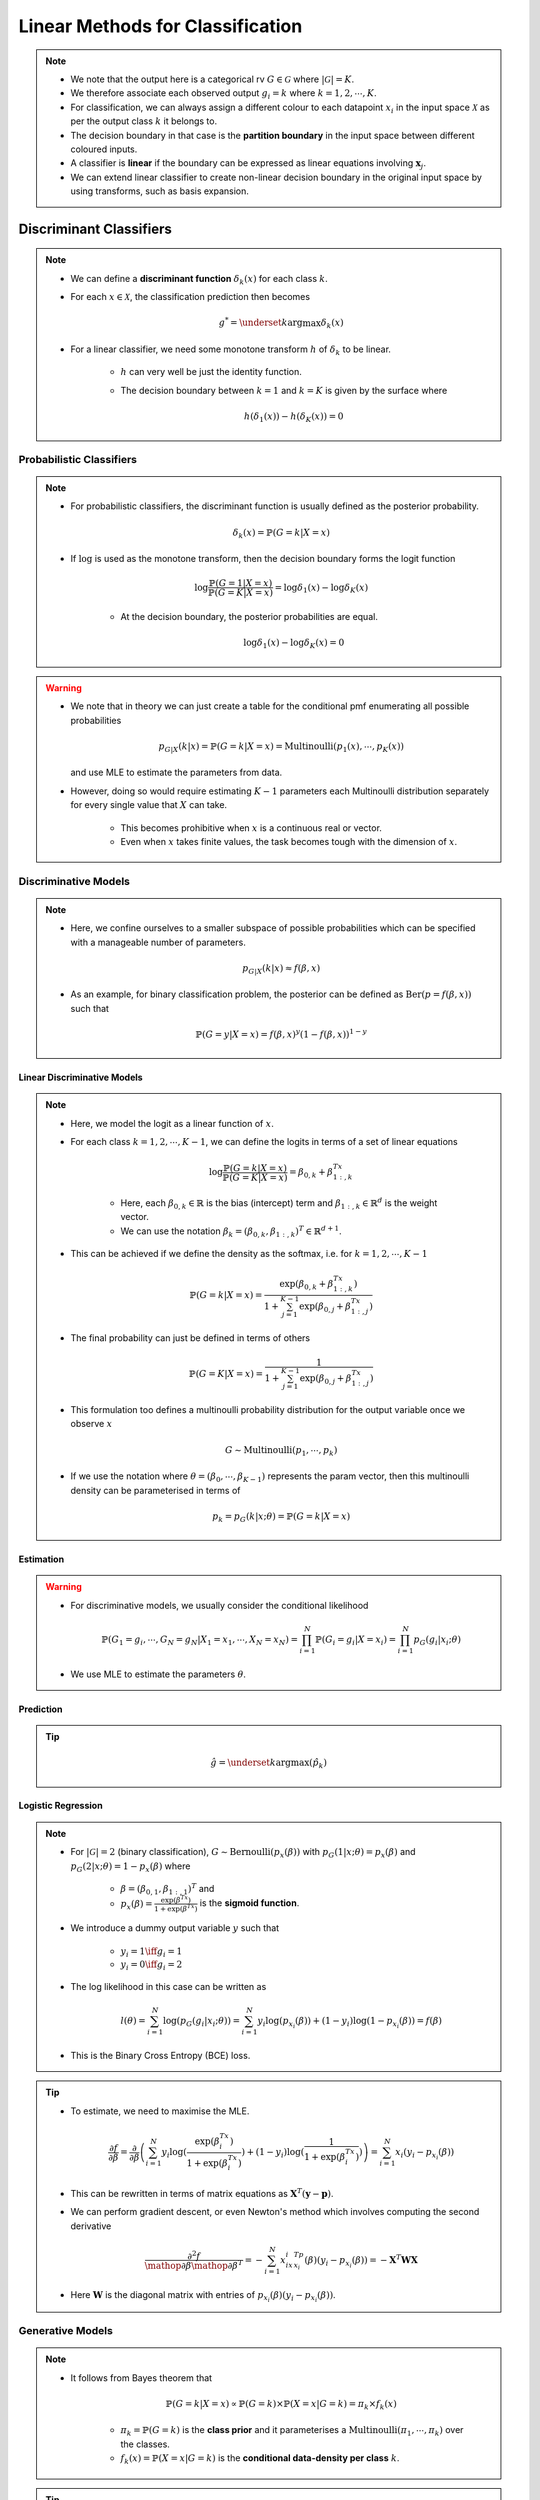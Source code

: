 ######################################################################################
Linear Methods for Classification
######################################################################################
.. note::
	* We note that the output here is a categorical rv :math:`G\in\mathcal{G}` where :math:`|\mathcal{G}|=K`. 
	* We therefore associate each observed output :math:`g_i=k` where :math:`k=1,2,\cdots,K`.
	* For classification, we can always assign a different colour to each datapoint :math:`x_i` in the input space :math:`\mathcal{X}` as per the output class :math:`k` it belongs to.
	* The decision boundary in that case is the **partition boundary** in the input space between different coloured inputs.
	* A classifier is **linear** if the boundary can be expressed as linear equations involving :math:`\mathbf{x}_j`.
	* We can extend linear classifier to create non-linear decision boundary in the original input space by using transforms, such as basis expansion.

**************************************************************************************
Discriminant Classifiers
**************************************************************************************
.. note::
	* We can define a **discriminant function** :math:`\delta_k(x)` for each class :math:`k`.
	* For each :math:`x\in\mathcal{X}`, the classification prediction then becomes

		.. math:: g^*=\underset{k}{\arg\max}\delta_k(x)
	* For a linear classifier, we need some monotone transform :math:`h` of :math:`\delta_k` to be linear.

		* :math:`h` can very well be just the identity function.
		* The decision boundary between :math:`k=1` and :math:`k=K` is given by the surface where

			.. math:: h(\delta_1(x))-h(\delta_K(x))=0

Probabilistic Classifiers
=======================================================================================
.. note::
	* For probabilistic classifiers, the discriminant function is usually defined as the posterior probability.

		.. math:: \delta_k(x)=\mathbb{P}(G=k|X=x)
	* If :math:`\log` is used as the monotone transform, then the decision boundary forms the logit function

		.. math:: \log\frac{\mathbb{P}(G=1|X=x)}{\mathbb{P}(G=K|X=x)}=\log\delta_1(x)-\log\delta_K(x)

		* At the decision boundary, the posterior probabilities are equal.

			.. math:: \log\delta_1(x)-\log\delta_K(x)=0

.. warning::
	* We note that in theory we can just create a table for the conditional pmf enumerating all possible probabilities

		.. math:: p_{G|X}(k|x)=\mathbb{P}(G=k|X=x)=\text{Multinoulli}(p_1(x),\cdots,p_K(x))

	  and use MLE to estimate the parameters from data.
	* However, doing so would require estimating :math:`K-1` parameters each Multinoulli distribution separately for every single value that :math:`X` can take.
	
		* This becomes prohibitive when :math:`x` is a continuous real or vector. 
		* Even when :math:`x` takes finite values, the task becomes tough with the dimension of :math:`x`.

Discriminative Models
=======================================================================================
.. note::
	* Here, we confine ourselves to a smaller subspace of possible probabilities which can be specified with a manageable number of parameters.

		.. math:: p_{G|X}(k|x)\approx f(\beta,x)
	* As an example, for binary classification problem, the posterior can be defined as :math:`\text{Ber}(p=f(\beta,x))` such that

		.. math:: \mathbb{P}(G=y|X=x)=f(\beta,x)^y(1-f(\beta,x))^{1-y}

Linear Discriminative Models
------------------------------------------------------------------------------------------
.. note::
	* Here, we model the logit as a linear function of :math:`x`.
	* For each class :math:`k=1,2,\cdots,K-1`, we can define the logits in terms of a set of linear equations

		.. math:: \log\frac{\mathbb{P}(G=k|X=x)}{\mathbb{P}(G=K|X=x)}=\beta_{0,k}+\beta_{1:,k}^Tx

		* Here, each :math:`\beta_{0,k}\in\mathbb{R}` is the bias (intercept) term and :math:`\beta_{1:,k}\in\mathbb{R}^d` is the weight vector.
		* We can use the notation :math:`\beta_k=(\beta_{0,k}, \beta_{1:,k})^T\in\mathbb{R}^{d+1}`.
	* This can be achieved if we define the density as the softmax, i.e. for :math:`k=1,2,\cdots,K-1`

		.. math:: \mathbb{P}(G=k|X=x)=\frac{\exp(\beta_{0,k}+\beta_{1:,k}^Tx)}{1+\sum_{j=1}^{K-1}\exp(\beta_{0,j}+\beta_{1:,j}^Tx)}
	* The final probability can just be defined in terms of others

		.. math:: \mathbb{P}(G=K|X=x)=\frac{1}{1+\sum_{j=1}^{K-1}\exp(\beta_{0,j}+\beta_{1:,j}^Tx)}
	* This formulation too defines a multinoulli probability distribution for the output variable once we observe :math:`x`

		.. math:: G\sim\mathrm{Multinoulli}(p_1,\cdots,p_k)
	* If we use the notation where :math:`\theta=(\beta_0,\cdots,\beta_{K-1})` represents the param vector, then this multinoulli density can be parameterised in terms of

		.. math:: p_k=p_G(k|x;\theta)=\mathbb{P}(G=k|X=x)

Estimation
--------------------------------------------------------------------------------------
.. warning::
	* For discriminative models, we usually consider the conditional likelihood

		.. math:: \mathbb{P}(G_1=g_i,\cdots,G_N=g_N|X_1=x_1,\cdots,X_N=x_N)=\prod_{i=1}^{N}\mathbb{P}(G_i=g_i|X=x_i)=\prod_{i=1}^{N}p_G(g_i|x_i;\theta)
	* We use MLE to estimate the parameters :math:`\theta`.

Prediction
--------------------------------------------------------------------------------------
.. tip::
	.. math:: \hat{g}=\underset{k}{\arg\max}\left(\hat{p}_k\right) 

Logistic Regression
--------------------------------------------------------------------------------------
.. note::
	* For :math:`|\mathcal{G}|=2` (binary classification), :math:`G\sim\text{Bernoulli}(p_x(\beta))` with :math:`p_G(1|x;\theta)=p_x(\beta)` and :math:`p_G(2|x;\theta)=1-p_x(\beta)` where 

		* :math:`\beta=(\beta_{0,1},\beta_{1:,1})^T` and
		* :math:`p_x(\beta)=\frac{\exp(\beta^Tx)}{1+\exp(\beta^Tx)}` is the **sigmoid function**.
	* We introduce a dummy output variable :math:`y` such that

		* :math:`y_i=1\iff g_i=1`
		* :math:`y_i=0\iff g_i=2`
	* The log likelihood in this case can be written as

		.. math:: l(\theta)=\sum_{i=1}^{N}\log(p_G(g_i|x_i;\theta))=\sum_{i=1}^{N}y_i\log(p_{x_i}(\beta))+(1-y_i)\log(1-p_{x_i}(\beta))=f(\beta)
	* This is the Binary Cross Entropy (BCE) loss.

.. tip::
	* To estimate, we need to maximise the MLE.

		.. math:: \frac{\partial f}{\partial \beta}=\frac{\partial}{\partial \beta}\left(\sum_{i=1}^{N}y_i\log(\frac{\exp(\beta^Tx_i)}{1+\exp(\beta^Tx_i)})+(1-y_i)\log(\frac{1}{1+\exp(\beta^Tx_i)})\right)=\sum_{i=1}^N x_i(y_i-p_{x_i}(\beta))
	* This can be rewritten in terms of matrix equations as :math:`\mathbf{X}^T(\mathbf{y}-\mathbf{p})`.
	* We can perform gradient descent, or even Newton's method which involves computing the second derivative

		.. math:: \frac{\partial^2 f}{\mathop{\partial\beta}\mathop{\partial\beta^T}}=-\sum_{i=1}^N x_ix_i^Tp_{x_i}(\beta)(y_i-p_{x_i}(\beta))=-\mathbf{X}^T\mathbf{W}\mathbf{X}
	* Here :math:`\mathbf{W}` is the diagonal matrix with entries of :math:`p_{x_i}(\beta)(y_i-p_{x_i}(\beta))`.

Generative Models
======================================================================================
.. note::
	* It follows from Bayes theorem that

		.. math:: \mathbb{P}(G=k|X=x)\propto\mathbb{P}(G=k)\times\mathbb{P}(X=x|G=k)=\pi_k\times f_k(x)

		* :math:`\pi_k=\mathbb{P}(G=k)` is the **class prior** and it parameterises a :math:`\mathrm{Multinoulli}(\pi_1,\cdots,\pi_k)` over the classes.
		* :math:`f_k(x)=\mathbb{P}(X=x|G=k)` is the **conditional data-density per class** :math:`k`.

.. tip::
	* We note that since we're interested in the arg max, we won't be needing to compute the normalisation constant in the denominator as that's the same for all classes.
	* If we assume that the in-class data density is Gaussian, then we have LDA and QDA classifiers.

Estimation
--------------------------------------------------------------------------------------
.. warning::
	* For generative models, we usually consider the joint likelihood

		.. math:: \mathbb{P}(X_1=x_1,\cdots,X_N=x_N,G_1=g_i,\cdots,G_N=g_N)=\prod_{i=1}^{N}\mathbb{P}(G_i=g_i)\times\mathbb{P}(X=x_i|G_i=g_i)=\prod_{i=1}^{N}\pi_{g_i}\times f_{g_i}(x_i)	
	* If :math:`f_k` is parametric in :math:`\theta`, we use MLE to estimate those parameters.

		.. math:: \hat{f}_k(x;\theta)=f_k(x;\hat{\theta}_{\text{MLE}})
	* Otherwise. we resort to non-parametric density estimation methods to estimate :math:`\hat{f}_k(x)`.

Prediction
--------------------------------------------------------------------------------------
.. tip::
	.. math:: \hat{g}=\underset{k}{\arg\max}\left(\hat{\pi}_k\times \hat{f}_k(x)\right) 

Quadratic Discriminator Analysis
--------------------------------------------------------------------------------------
.. note::
	* We assume the conditional data density to be Gaussian for each class

		.. math:: f_k(x)=\frac{1}{|\boldsymbol{\Sigma}_k|^{1/2}\left(2\pi\right)^{d/2}}\exp(-\frac{1}{2}(x-\mu_k)^T\boldsymbol{\Sigma}_k^{-1}(x-\mu_k))
	* We note that

		.. math:: \log(\pi_k\times f_k(x))=\log(\pi_k)-\frac{1}{2}\log(|\boldsymbol{\Sigma}_k|)-\frac{d}{2}\log(2\pi)-\frac{1}{2}(x-\mu_k)^T\boldsymbol{\Sigma}_k^{-1}(x-\mu_k)
	* We can define :math:`\delta_k(x)=\log(\pi_k)-\frac{1}{2}\log(|\boldsymbol{\Sigma}_k|)-\frac{1}{2}(x-\mu_k)^T\boldsymbol{\Sigma}_k^{-1}(x-\mu_k)`
	* The decision boundary between :math:`k=1` and :math:`k=2` is given by the surface

		.. math:: \log\frac{\delta_1(x)}{\delta_2(x)}=\log\frac{\pi_1}{\pi_2}-\log\frac{|\boldsymbol{\Sigma}_1|}{|\boldsymbol{\Sigma}_2|}-\frac{1}{2}(x-\mu_1)^T\boldsymbol{\Sigma}_1^{-1}(x-\mu_1)+\frac{1}{2}(x-\mu_2)^T\boldsymbol{\Sigma}_2^{-1}(x-\mu_2)=0
	* We note that this is quadratic in :math:`x`.

Linear Discriminator Analysis
--------------------------------------------------------------------------------------
.. note::
	* If we model the conditional density in a way such that they all share the covariance (:math:`\boldsymbol{\Sigma}`), then the equation simplifies to a linear one in :math:`x` as the quadratic term :math:`x^T\boldsymbol{\Sigma}^{-1}x` cancels.

		.. math:: x^T\boldsymbol{\Sigma}^{-1}x-\mu_1^T\boldsymbol{\Sigma}^{-1}x-x^T\boldsymbol{\Sigma}^{-1}\mu_1+\mu_1^T\boldsymbol{\Sigma}^{-1}\mu_1-x^T\boldsymbol{\Sigma}^{-1}x+\mu_2^T\boldsymbol{\Sigma}^{-1}x+x^T\boldsymbol{\Sigma}^{-1}\mu_2-\mu_2^T\boldsymbol{\Sigma}^{-1}\mu_2=2x^T\boldsymbol{\Sigma}^{-1}(\mu_2-\mu_1)+\left(\mu_1^T\boldsymbol{\Sigma}^{-1}\mu_1-\mu_2^T\boldsymbol{\Sigma}^{-1}\mu_2\right)
	* The decision boundary between :math:`k=1` and :math:`k=2` is given by the hyperplane

		.. math:: \log\frac{\delta_1(x)}{\delta_2(x)}=\log\frac{\pi_1}{\pi_2}+x^T\boldsymbol{\Sigma}^{-1}(\mu_1-\mu_2)-\frac{1}{2}(\mu_1-\mu_2)^T\boldsymbol{\Sigma}^{-1}(\mu_1-\mu_2)=0
	* We note that this is linear in :math:`x`.

.. tip::
	* Let :math:`N_k=\sum_{i=1}^N\mathbb{I}_{g_i=k}` be the number of labels belonging to a class :math:`k`.
	* We estimate the priors using MLE

		.. math:: \hat{\pi}_k=\frac{N_k}{N}
	* The conditional density parameters are also estimated using MLE.
		
		* Mean

			.. math:: \hat{\mu}_k=\frac{\sum_{g_i=k}x_i}{N_k}
		* Covariance
		
			.. math:: \hat{\boldsymbol{\Sigma}}=\frac{1}{N-K}\sum_{k=1}^K\sum_{g_i=k} (x_i-\hat{\mu}_k)(x_i-\hat{\mu}_k)^T

Regularised Discriminator Analysis
--------------------------------------------------------------------------------------
.. note::
	* As a compromise between QDA and LDA, we can decompose each of the class-covariance matrix into a pooled (shared) matrix and a class-specific matrix.

		.. math:: \hat{\boldsymbol{\Sigma}}_k(\alpha)=\alpha\hat{\boldsymbol{\Sigma}}_k+(1-\alpha)\hat{\boldsymbol{\Sigma}}
	* The shared-covariance matrix can be further decomposed into a diagonal one (uncorrelated covariates) and one which contains the correlations.

		.. math:: \hat{\boldsymbol{\Sigma}}(\gamma)=\gamma\hat{\boldsymbol{\Sigma}}+(1-\gamma)\hat{\sigma}^2\mathbf{I}
	* Both these versions form a regularised version of the QDA with :math:`\alpha` and :math:`\gamma` as hyperparameters.

Comparison Between LDA and Logistic Regression
======================================================================================
.. tip::
	* LDA and LR performs similar and they both evaluate to linear logits. But the way we estimate the parameters of this linear model separates them.
	* LDA assumes additional structure for the marginal data distribution because of Gaussian nature of the class-conditional density.
	* On the other hand, LR assumes no structure for the marginal data distribution. We can think of it as if we're free to fit any non-parametric density for the marginal, such as empirical distribution.
	* Since LDA makes additional assumption about the sturcture, we can estimate them with lower variance if the underlying data density indeed follows a Gaussian.
	* However, since outliers play a significant role in how the covariance is estimated, it is not robust to outliers/mislabelled examples.
	* If the data is perfectly separable by a hyperplane, the MLE formulation for LR is ill-defined.

**************************************************************************************
Hyperplane Classifiers
**************************************************************************************
Here, instead of relying on a discriminator function, we directly model the separation boundary as a piece-wise hyperplane between classes.

.. note::
	* For a hyperplane :math:`f(\mathbf{x})=\beta_0+\boldsymbol{\beta}^T\mathbf{x}`, we consider the affine set 

		.. math:: L=\{\mathbf{x}\mathop{|}f(\mathbf{x})=0\}
	* If :math:`\mathbf{x}\in\mathbb{R}^2`, this set traces a line on the :math:`XY` plane.

	.. image:: ../img/4.png
	  :width: 600
	  :alt: Understanding Hyperplanes

.. warning::
	* The co-efficient vector :math:`\boldsymbol{\beta}` is orthogonal to this line.

		* Proof: If :math:`\mathbf{x_1}` and :math:`\mathbf{x_2}` are two point in :math:`L`, then the vector joining the two is given by

			.. math:: \Delta\mathbf{x}=\mathbf{x_2}-\mathbf{x_1}
		* Taking dot product with the co-efficient vector

			.. math:: \boldsymbol{\beta}^T\Delta\mathbf{x}=\boldsymbol{\beta}^T(\mathbf{x_2}-\mathbf{x_1})=-\beta_0+\beta_0=0
		* The normalised vector is written as :math:`\boldsymbol{\beta}^*=\frac{1}{||\boldsymbol{\beta}||}\boldsymbol{\beta}`.
	* The distance of the intersect point from origin along the co-efficient vector is the intercept.

		* Proof: We can take any point on :math:`L` and project onto the co-efficient vector to find the distance, which evaluates to :math:`-\beta_0`
	* The function value at any point is proportional to the signed distance of that point from the set `L`

		* Proof: We can take any point :math:`\mathbf{x}'\in\mathbb{R}^2` and any point in :math:`L`, :math:`\mathbf{x}_0`. The signed distance of :math:`\mathbf{x}'` from :math:`L` is given by

			.. math:: \delta(\mathbf{x}',L)=\boldsymbol{\beta}^*(\mathbf{x}'-\mathbf{x_0})=\frac{1}{||\boldsymbol{\beta}||}(\boldsymbol{\beta}^T\mathbf{x}'-\boldsymbol{\beta}^T\mathbf{x}_0)=\frac{1}{||\boldsymbol{\beta}||}(\boldsymbol{\beta}^T\mathbf{x}'+\beta_0)=\frac{1}{||f'||}f(\mathbf{x}')

.. tip::
	* Along the direction :math:`\boldsymbol{\beta}`, the function value increases and it decreases on the opposite direction.
	* If the intercept is positive, the hyperplane intersects with the :math:`XY` plane in the positive orthant.

Perceptron
======================================================================================

Max-Margin Classifier
======================================================================================
Separable Case
--------------------------------------------------------------------------------------
Non-Separable Case
--------------------------------------------------------------------------------------
Support Vector Machines
^^^^^^^^^^^^^^^^^^^^^^^^^^^^^^^^^^^^^^^^^^^^^^^^^^^^^^^^^^^^^^^^^^^^^^^^^^^^^^^^^^^^^^
